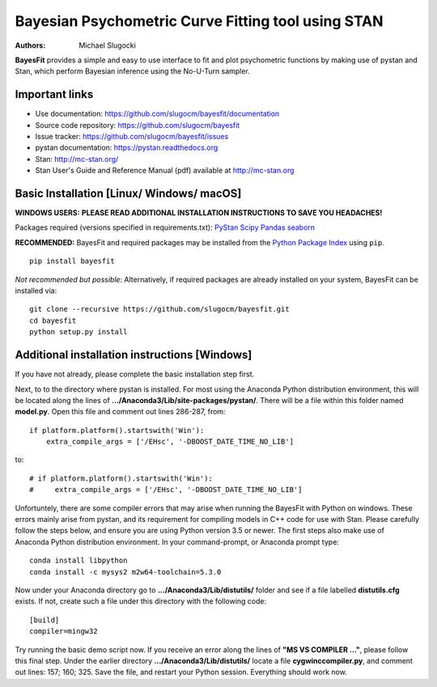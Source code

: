 Bayesian Psychometric Curve Fitting tool using STAN
====================================

.. image:: https://github.com/SlugocM/bayesfit/blob/master/logos/logo.png
    :alt: BayesFit Logo
    :scale: 50 %

|pypi|

:Authors:
    Michael Slugocki

**BayesFit** provides a simple and easy to use interface to fit and plot psychometric functions by making use of pystan and Stan, which perform Bayesian inference using the No-U-Turn sampler.  

Important links
---------------
- Use documentation: https://github.com/slugocm/bayesfit/documentation
- Source code repository: https://github.com/slugocm/bayesfit
- Issue tracker: https://github.com/slugocm/bayesfit/issues

- pystan documentation: https://pystan.readthedocs.org
- Stan: http://mc-stan.org/
- Stan User's Guide and Reference Manual (pdf) available at http://mc-stan.org


Basic Installation [Linux/ Windows/ macOS]
------------------

**WINDOWS USERS:** 
**PLEASE READ ADDITIONAL INSTALLATION INSTRUCTIONS TO SAVE YOU HEADACHES!**

Packages required (versions specified in requirements.txt): 
`PyStan <http://mc-stan.org/users/interfaces/pystan>`_
`Scipy <https://www.scipy.org/>`_
`Pandas <http://pandas.pydata.org/>`_
`seaborn <https://seaborn.pydata.org/>`_


**RECOMMENDED:** BayesFit and required packages may be installed from the `Python Package Index
<https://pypi.python.org/pypi>`_ using ``pip``.

::

   pip install bayesfit

*Not recommended but possible*: Alternatively, if required packages are already installed on your system, BayesFit can be installed via:

::

   git clone --recursive https://github.com/slugocm/bayesfit.git
   cd bayesfit
   python setup.py install


Additional installation instructions [Windows]
------------------
If you have not already, please complete the basic installation step first.

Next, to to the directory where pystan is installed.  For most using the Anaconda Python distribution environment, this will be located along the lines of **.../Anaconda3/Lib/site-packages/pystan/**.  There will be a file within this folder named **model.py**.  Open this file and comment out lines 286-287, from:
::
    if platform.platform().startswith('Win'):
        extra_compile_args = ['/EHsc', '-DBOOST_DATE_TIME_NO_LIB']
to:
::
    # if platform.platform().startswith('Win'):
    #     extra_compile_args = ['/EHsc', '-DBOOST_DATE_TIME_NO_LIB']



Unfortuntely, there are some compiler errors that may arise when running the BayesFit with Python on windows.  These errors mainly arise from pystan, and its requirement for compiling models in C++ code for use with Stan.  Please carefully follow the steps below, and ensure you are using Python version 3.5 or newer. The first steps also make use of Anaconda Python distribution environment. In your command-prompt, or Anaconda prompt type: 

::

    conda install libpython
    conda install -c mysys2 m2w64-toolchain=5.3.0
   
Now under your Anaconda directory go to **.../Anaconda3/Lib/distutils/** folder and see if a file labelled **distutils.cfg** exists.  If not, create such a file under this directory with the following code:

::

    [build]
    compiler=mingw32

Try running the basic demo script now.  If you receive an error along the lines of **"MS VS COMPILER ..."**, please follow this final step. Under the earlier directory **.../Anaconda3/Lib/distutils/** locate a file **cygwinccompiler.py**, and comment out lines: 157; 160; 325.  Save the file, and restart your Python session.  Everything should work now.    



.. |pypi| image:: https://badge.fury.io/py/bayesfit.png
    :target: https://badge.fury.io/py/bayesfit
    :alt: pypi version
    
.. |travis| image:: https://travis-ci.org/slugocm/bayesfit.png?branch=master
    :target: https://travis-ci.org/slugocm/bayesfit
    :alt: travis-ci build status
